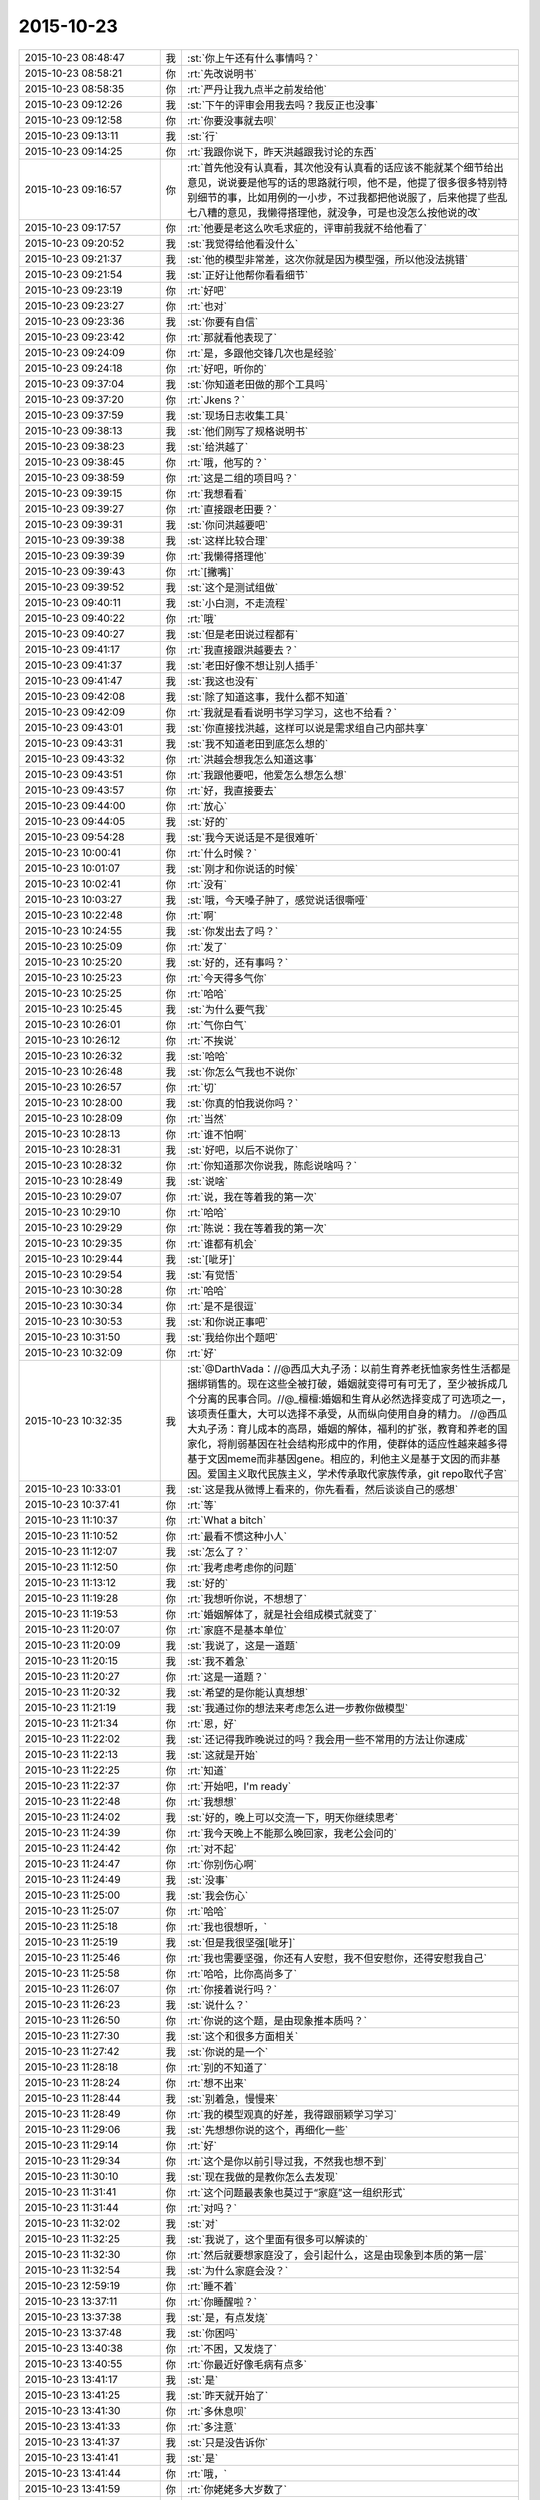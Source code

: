 2015-10-23
-------------

.. list-table::
   :widths: 25, 1, 60

   * - 2015-10-23 08:48:47
     - 我
     - :st:`你上午还有什么事情吗？`
   * - 2015-10-23 08:58:21
     - 你
     - :rt:`先改说明书`
   * - 2015-10-23 08:58:35
     - 你
     - :rt:`严丹让我九点半之前发给他`
   * - 2015-10-23 09:12:26
     - 我
     - :st:`下午的评审会用我去吗？我反正也没事`
   * - 2015-10-23 09:12:58
     - 你
     - :rt:`你要没事就去呗`
   * - 2015-10-23 09:13:11
     - 我
     - :st:`行`
   * - 2015-10-23 09:14:25
     - 你
     - :rt:`我跟你说下，昨天洪越跟我讨论的东西`
   * - 2015-10-23 09:16:57
     - 你
     - :rt:`首先他没有认真看，其次他没有认真看的话应该不能就某个细节给出意见，说说要是他写的话的思路就行呗，他不是，他提了很多很多特别特别细节的事，比如用例的一小步，不过我都把他说服了，后来他提了些乱七八糟的意见，我懒得搭理他，就没争，可是也没怎么按他说的改`
   * - 2015-10-23 09:17:57
     - 你
     - :rt:`他要是老这么吹毛求疵的，评审前我就不给他看了`
   * - 2015-10-23 09:20:52
     - 我
     - :st:`我觉得给他看没什么`
   * - 2015-10-23 09:21:37
     - 我
     - :st:`他的模型非常差，这次你就是因为模型强，所以他没法挑错`
   * - 2015-10-23 09:21:54
     - 我
     - :st:`正好让他帮你看看细节`
   * - 2015-10-23 09:23:19
     - 你
     - :rt:`好吧`
   * - 2015-10-23 09:23:27
     - 你
     - :rt:`也对`
   * - 2015-10-23 09:23:36
     - 我
     - :st:`你要有自信`
   * - 2015-10-23 09:23:42
     - 你
     - :rt:`那就看他表现了`
   * - 2015-10-23 09:24:09
     - 你
     - :rt:`是，多跟他交锋几次也是经验`
   * - 2015-10-23 09:24:18
     - 你
     - :rt:`好吧，听你的`
   * - 2015-10-23 09:37:04
     - 我
     - :st:`你知道老田做的那个工具吗`
   * - 2015-10-23 09:37:20
     - 你
     - :rt:`Jkens？`
   * - 2015-10-23 09:37:59
     - 我
     - :st:`现场日志收集工具`
   * - 2015-10-23 09:38:13
     - 我
     - :st:`他们刚写了规格说明书`
   * - 2015-10-23 09:38:23
     - 我
     - :st:`给洪越了`
   * - 2015-10-23 09:38:45
     - 你
     - :rt:`哦，他写的？`
   * - 2015-10-23 09:38:59
     - 你
     - :rt:`这是二组的项目吗？`
   * - 2015-10-23 09:39:15
     - 你
     - :rt:`我想看看`
   * - 2015-10-23 09:39:27
     - 你
     - :rt:`直接跟老田要？`
   * - 2015-10-23 09:39:31
     - 我
     - :st:`你问洪越要吧`
   * - 2015-10-23 09:39:38
     - 我
     - :st:`这样比较合理`
   * - 2015-10-23 09:39:39
     - 你
     - :rt:`我懒得搭理他`
   * - 2015-10-23 09:39:43
     - 你
     - :rt:`[撇嘴]`
   * - 2015-10-23 09:39:52
     - 我
     - :st:`这个是测试组做`
   * - 2015-10-23 09:40:11
     - 我
     - :st:`小白测，不走流程`
   * - 2015-10-23 09:40:22
     - 你
     - :rt:`哦`
   * - 2015-10-23 09:40:27
     - 我
     - :st:`但是老田说过程都有`
   * - 2015-10-23 09:41:17
     - 你
     - :rt:`我直接跟洪越要去？`
   * - 2015-10-23 09:41:37
     - 我
     - :st:`老田好像不想让别人插手`
   * - 2015-10-23 09:41:47
     - 我
     - :st:`我这也没有`
   * - 2015-10-23 09:42:08
     - 我
     - :st:`除了知道这事，我什么都不知道`
   * - 2015-10-23 09:42:09
     - 你
     - :rt:`我就是看看说明书学习学习，这也不给看？`
   * - 2015-10-23 09:43:01
     - 我
     - :st:`你直接找洪越，这样可以说是需求组自己内部共享`
   * - 2015-10-23 09:43:31
     - 我
     - :st:`我不知道老田到底怎么想的`
   * - 2015-10-23 09:43:32
     - 你
     - :rt:`洪越会想我怎么知道这事`
   * - 2015-10-23 09:43:51
     - 你
     - :rt:`我跟他要吧，他爱怎么想怎么想`
   * - 2015-10-23 09:43:57
     - 你
     - :rt:`好，我直接要去`
   * - 2015-10-23 09:44:00
     - 你
     - :rt:`放心`
   * - 2015-10-23 09:44:05
     - 我
     - :st:`好的`
   * - 2015-10-23 09:54:28
     - 我
     - :st:`我今天说话是不是很难听`
   * - 2015-10-23 10:00:41
     - 你
     - :rt:`什么时候？`
   * - 2015-10-23 10:01:07
     - 我
     - :st:`刚才和你说话的时候`
   * - 2015-10-23 10:02:41
     - 你
     - :rt:`没有`
   * - 2015-10-23 10:03:27
     - 我
     - :st:`哦，今天嗓子肿了，感觉说话很嘶哑`
   * - 2015-10-23 10:22:48
     - 你
     - :rt:`啊`
   * - 2015-10-23 10:24:55
     - 我
     - :st:`你发出去了吗？`
   * - 2015-10-23 10:25:09
     - 你
     - :rt:`发了`
   * - 2015-10-23 10:25:20
     - 我
     - :st:`好的，还有事吗？`
   * - 2015-10-23 10:25:23
     - 你
     - :rt:`今天得多气你`
   * - 2015-10-23 10:25:25
     - 你
     - :rt:`哈哈`
   * - 2015-10-23 10:25:45
     - 我
     - :st:`为什么要气我`
   * - 2015-10-23 10:26:01
     - 你
     - :rt:`气你白气`
   * - 2015-10-23 10:26:12
     - 你
     - :rt:`不挨说`
   * - 2015-10-23 10:26:32
     - 我
     - :st:`哈哈`
   * - 2015-10-23 10:26:48
     - 我
     - :st:`你怎么气我也不说你`
   * - 2015-10-23 10:26:57
     - 你
     - :rt:`切`
   * - 2015-10-23 10:28:00
     - 我
     - :st:`你真的怕我说你吗？`
   * - 2015-10-23 10:28:09
     - 你
     - :rt:`当然`
   * - 2015-10-23 10:28:13
     - 你
     - :rt:`谁不怕啊`
   * - 2015-10-23 10:28:31
     - 我
     - :st:`好吧，以后不说你了`
   * - 2015-10-23 10:28:32
     - 你
     - :rt:`你知道那次你说我，陈彪说啥吗？`
   * - 2015-10-23 10:28:49
     - 我
     - :st:`说啥`
   * - 2015-10-23 10:29:07
     - 你
     - :rt:`说，我在等着我的第一次`
   * - 2015-10-23 10:29:10
     - 你
     - :rt:`哈哈`
   * - 2015-10-23 10:29:29
     - 你
     - :rt:`陈说：我在等着我的第一次`
   * - 2015-10-23 10:29:35
     - 你
     - :rt:`谁都有机会`
   * - 2015-10-23 10:29:44
     - 我
     - :st:`[呲牙]`
   * - 2015-10-23 10:29:54
     - 我
     - :st:`有觉悟`
   * - 2015-10-23 10:30:28
     - 你
     - :rt:`哈哈`
   * - 2015-10-23 10:30:34
     - 你
     - :rt:`是不是很逗`
   * - 2015-10-23 10:30:53
     - 我
     - :st:`和你说正事吧`
   * - 2015-10-23 10:31:50
     - 我
     - :st:`我给你出个题吧`
   * - 2015-10-23 10:32:09
     - 你
     - :rt:`好`
   * - 2015-10-23 10:32:35
     - 我
     - :st:`@DarthVada：//@西瓜大丸子汤：以前生育养老抚恤家务性生活都是捆绑销售的。现在这些全被打破，婚姻就变得可有可无了，至少被拆成几个分离的民事合同。//@_檀檀:婚姻和生育从必然选择变成了可选项之一，该项责任重大，大可以选择不承受，从而纵向使用自身的精力。
       //@西瓜大丸子汤：育儿成本的高昂，婚姻的解体，福利的扩张，教育和养老的国家化，将削弱基因在社会结构形成中的作用，使群体的适应性越来越多得基于文因meme而非基因gene。相应的，利他主义是基于文因的而非基因。爱国主义取代民族主义，学术传承取代家族传承，git repo取代子宫`
   * - 2015-10-23 10:33:01
     - 我
     - :st:`这是我从微博上看来的，你先看看，然后谈谈自己的感想`
   * - 2015-10-23 10:37:41
     - 你
     - :rt:`等`
   * - 2015-10-23 11:10:37
     - 你
     - :rt:`What a bitch`
   * - 2015-10-23 11:10:52
     - 你
     - :rt:`最看不惯这种小人`
   * - 2015-10-23 11:12:07
     - 我
     - :st:`怎么了？`
   * - 2015-10-23 11:12:50
     - 你
     - :rt:`我考虑考虑你的问题`
   * - 2015-10-23 11:13:12
     - 我
     - :st:`好的`
   * - 2015-10-23 11:19:28
     - 你
     - :rt:`我想听你说，不想想了`
   * - 2015-10-23 11:19:53
     - 你
     - :rt:`婚姻解体了，就是社会组成模式就变了`
   * - 2015-10-23 11:20:07
     - 你
     - :rt:`家庭不是基本单位`
   * - 2015-10-23 11:20:09
     - 我
     - :st:`我说了，这是一道题`
   * - 2015-10-23 11:20:15
     - 我
     - :st:`我不着急`
   * - 2015-10-23 11:20:27
     - 你
     - :rt:`这是一道题？`
   * - 2015-10-23 11:20:32
     - 我
     - :st:`希望的是你能认真想想`
   * - 2015-10-23 11:21:19
     - 我
     - :st:`我通过你的想法来考虑怎么进一步教你做模型`
   * - 2015-10-23 11:21:34
     - 你
     - :rt:`恩，好`
   * - 2015-10-23 11:22:02
     - 我
     - :st:`还记得我昨晚说过的吗？我会用一些不常用的方法让你速成`
   * - 2015-10-23 11:22:13
     - 我
     - :st:`这就是开始`
   * - 2015-10-23 11:22:25
     - 你
     - :rt:`知道`
   * - 2015-10-23 11:22:37
     - 你
     - :rt:`开始吧，I'm ready`
   * - 2015-10-23 11:22:48
     - 你
     - :rt:`我想想`
   * - 2015-10-23 11:24:02
     - 我
     - :st:`好的，晚上可以交流一下，明天你继续思考`
   * - 2015-10-23 11:24:39
     - 你
     - :rt:`我今天晚上不能那么晚回家，我老公会问的`
   * - 2015-10-23 11:24:42
     - 你
     - :rt:`对不起`
   * - 2015-10-23 11:24:47
     - 你
     - :rt:`你别伤心啊`
   * - 2015-10-23 11:24:49
     - 我
     - :st:`没事`
   * - 2015-10-23 11:25:00
     - 我
     - :st:`我会伤心`
   * - 2015-10-23 11:25:07
     - 你
     - :rt:`哈哈`
   * - 2015-10-23 11:25:18
     - 你
     - :rt:`我也很想听，`
   * - 2015-10-23 11:25:19
     - 我
     - :st:`但是我很坚强[呲牙]`
   * - 2015-10-23 11:25:46
     - 你
     - :rt:`我也需要坚强，你还有人安慰，我不但安慰你，还得安慰我自己`
   * - 2015-10-23 11:25:58
     - 你
     - :rt:`哈哈，比你高尚多了`
   * - 2015-10-23 11:26:07
     - 你
     - :rt:`你接着说行吗？`
   * - 2015-10-23 11:26:23
     - 我
     - :st:`说什么？`
   * - 2015-10-23 11:26:50
     - 你
     - :rt:`你说的这个题，是由现象推本质吗？`
   * - 2015-10-23 11:27:30
     - 我
     - :st:`这个和很多方面相关`
   * - 2015-10-23 11:27:42
     - 我
     - :st:`你说的是一个`
   * - 2015-10-23 11:28:18
     - 你
     - :rt:`别的不知道了`
   * - 2015-10-23 11:28:24
     - 你
     - :rt:`想不出来`
   * - 2015-10-23 11:28:44
     - 我
     - :st:`别着急，慢慢来`
   * - 2015-10-23 11:28:49
     - 你
     - :rt:`我的模型观真的好差，我得跟丽颖学习学习`
   * - 2015-10-23 11:29:06
     - 我
     - :st:`先想想你说的这个，再细化一些`
   * - 2015-10-23 11:29:14
     - 你
     - :rt:`好`
   * - 2015-10-23 11:29:34
     - 你
     - :rt:`这个是你以前引导过我，不然我也想不到`
   * - 2015-10-23 11:30:10
     - 我
     - :st:`现在我做的是教你怎么去发现`
   * - 2015-10-23 11:31:41
     - 你
     - :rt:`这个问题最表象也莫过于“家庭”这一组织形式`
   * - 2015-10-23 11:31:44
     - 你
     - :rt:`对吗？`
   * - 2015-10-23 11:32:02
     - 我
     - :st:`对`
   * - 2015-10-23 11:32:25
     - 我
     - :st:`我说了，这个里面有很多可以解读的`
   * - 2015-10-23 11:32:30
     - 你
     - :rt:`然后就要想家庭没了，会引起什么，这是由现象到本质的第一层`
   * - 2015-10-23 11:32:54
     - 我
     - :st:`为什么家庭会没？`
   * - 2015-10-23 12:59:19
     - 你
     - :rt:`睡不着`
   * - 2015-10-23 13:37:11
     - 你
     - :rt:`你睡醒啦？`
   * - 2015-10-23 13:37:38
     - 我
     - :st:`是，有点发烧`
   * - 2015-10-23 13:37:48
     - 我
     - :st:`你困吗`
   * - 2015-10-23 13:40:38
     - 你
     - :rt:`不困，又发烧了`
   * - 2015-10-23 13:40:55
     - 你
     - :rt:`你最近好像毛病有点多`
   * - 2015-10-23 13:41:17
     - 我
     - :st:`是`
   * - 2015-10-23 13:41:25
     - 我
     - :st:`昨天就开始了`
   * - 2015-10-23 13:41:30
     - 你
     - :rt:`多休息呗`
   * - 2015-10-23 13:41:33
     - 你
     - :rt:`多注意`
   * - 2015-10-23 13:41:37
     - 我
     - :st:`只是没告诉你`
   * - 2015-10-23 13:41:41
     - 我
     - :st:`是`
   * - 2015-10-23 13:41:44
     - 你
     - :rt:`哦，`
   * - 2015-10-23 13:41:59
     - 你
     - :rt:`你姥姥多大岁数了`
   * - 2015-10-23 13:42:11
     - 我
     - :st:`90多了`
   * - 2015-10-23 13:42:26
     - 你
     - :rt:`身体好吗？`
   * - 2015-10-23 13:43:01
     - 我
     - :st:`还行吧，今年不如去年`
   * - 2015-10-23 13:43:11
     - 你
     - :rt:`人家说，家里年长的老奶奶，是负能量的黑洞，正能量的放大器`
   * - 2015-10-23 13:43:23
     - 你
     - :rt:`你家是吗？`
   * - 2015-10-23 13:43:43
     - 我
     - :st:`差不多`
   * - 2015-10-23 13:45:50
     - 你
     - :rt:`以前我奶奶就是这样`
   * - 2015-10-23 13:45:58
     - 你
     - :rt:`我俩是她一手带大的`
   * - 2015-10-23 13:46:12
     - 你
     - :rt:`你是你姥姥带大的吗？`
   * - 2015-10-23 13:46:18
     - 我
     - :st:`不是`
   * - 2015-10-23 13:46:39
     - 我
     - :st:`我一直和我父母在贵州`
   * - 2015-10-23 13:47:28
     - 你
     - :rt:`他们不是支教的吧`
   * - 2015-10-23 13:47:44
     - 我
     - :st:`不是，三线`
   * - 2015-10-23 13:52:06
     - 你
     - :rt:`三线是啥？`
   * - 2015-10-23 13:52:28
     - 你
     - :rt:`你一会去吗？评审`
   * - 2015-10-23 13:52:39
     - 我
     - :st:`去`
   * - 2015-10-23 13:52:56
     - 我
     - :st:`回来给你讲我的故事吧`
   * - 2015-10-23 13:53:29
     - 我
     - :st:`你要是感兴趣还可以看看我小时候的照片`
   * - 2015-10-23 13:54:23
     - 你
     - :rt:`好啊好啊`
   * - 2015-10-23 13:54:25
     - 你
     - :rt:`哈哈`
   * - 2015-10-23 14:51:43
     - 你
     - :rt:`别喊了，嗓子都哑了`
   * - 2015-10-23 14:52:13
     - 我
     - :st:`耿燕没事找事`
   * - 2015-10-23 16:13:32
     - 你
     - :rt:`你少说两句吧`
   * - 2015-10-23 16:13:35
     - 你
     - :rt:`话痨`
   * - 2015-10-23 16:23:23
     - 我
     - :st:`我今天没惹你生气吧`
   * - 2015-10-23 16:23:45
     - 我
     - :st:`开会时我一直发烧，脑子不太清楚`
   * - 2015-10-23 16:32:21
     - 你
     - :rt:`惹了`
   * - 2015-10-23 16:32:39
     - 我
     - :st:`好吧，我道歉`
   * - 2015-10-23 16:32:51
     - 你
     - :rt:`骗你的`
   * - 2015-10-23 16:32:57
     - 你
     - :rt:`看来真是傻了`
   * - 2015-10-23 16:33:00
     - 你
     - :rt:`你歇会吧`
   * - 2015-10-23 17:31:58
     - 你
     - :rt:`你有事吗？`
   * - 2015-10-23 17:32:09
     - 我
     - :st:`你今天几点走？`
   * - 2015-10-23 17:32:11
     - 你
     - :rt:`一直在过来看，看我啊？`
   * - 2015-10-23 17:32:16
     - 我
     - :st:`对呀`
   * - 2015-10-23 17:32:23
     - 你
     - :rt:`六点半吧，你早点回去吧`
   * - 2015-10-23 17:32:28
     - 你
     - :rt:`看着你就难受`
   * - 2015-10-23 17:32:55
     - 我
     - :st:`我今天晚上有事，要晚点走`
   * - 2015-10-23 17:33:39
     - 你
     - :rt:`有什么事`
   * - 2015-10-23 17:33:47
     - 我
     - :st:`你明天不来，我也不想来了`
   * - 2015-10-23 17:33:54
     - 我
     - :st:`等人`
   * - 2015-10-23 17:33:55
     - 你
     - :rt:`快别来了`
   * - 2015-10-23 17:34:13
     - 你
     - :rt:`刚才刘甲还说，估计你这样的来不了了`
   * - 2015-10-23 17:34:26
     - 我
     - :st:`你来我就来`
   * - 2015-10-23 17:34:36
     - 你
     - :rt:`我不来`
   * - 2015-10-23 17:34:43
     - 我
     - :st:`我就不来了`
   * - 2015-10-23 17:40:37
     - 我
     - :st:`还有一件事`
   * - 2015-10-23 17:41:13
     - 你
     - [动画表情]
   * - 2015-10-23 17:41:23
     - 我
     - :st:`今天严丹说的对，你在评审的时候应该强硬点`
   * - 2015-10-23 17:44:10
     - 你
     - :rt:`恩，我觉得他也是为我好`
   * - 2015-10-23 17:44:15
     - 你
     - :rt:`说得也对`
   * - 2015-10-23 17:53:07
     - 你
     - :rt:`你赶快治治吧，还一直咳嗽，还发烧，还腿疼，你姥姥得多心疼啊`
   * - 2015-10-23 17:54:11
     - 你
     - :rt:`忘了问了，你姥姥稀罕你吗？`
   * - 2015-10-23 17:55:15
     - 我
     - :st:`以前我在天津上学的时候不稀罕`
   * - 2015-10-23 17:55:24
     - 我
     - :st:`现在稀罕`
   * - 2015-10-23 17:57:58
     - 你
     - :rt:`啊！[撇嘴]那我也不喜欢你姥姥`
   * - 2015-10-23 17:58:16
     - 我
     - :st:`为什么？`
   * - 2015-10-23 18:00:44
     - 我
     - :st:`因为不稀罕我？`
   * - 2015-10-23 18:01:02
     - 我
     - :st:`你不知道那时的我和现在大不一样`
   * - 2015-10-23 18:01:09
     - 我
     - :st:`非常叛逆的`
   * - 2015-10-23 18:04:45
     - 我
     - :st:`给你看看我那时的照片你就知道了`
   * - 2015-10-23 18:25:46
     - 你
     - :rt:`我不看`
   * - 2015-10-23 18:25:55
     - 你
     - :rt:`我以为你是乖乖的那种呢`
   * - 2015-10-23 18:26:09
     - 我
     - :st:`不看就不看吧`
   * - 2015-10-23 18:26:19
     - 你
     - :rt:`你几点走？`
   * - 2015-10-23 18:26:23
     - 我
     - :st:`我从来都不是，现在也不是`
   * - 2015-10-23 18:26:30
     - 你
     - :rt:`是`
   * - 2015-10-23 18:26:33
     - 你
     - :rt:`知道了`
   * - 2015-10-23 18:26:37
     - 我
     - :st:`你走吧，有人接我`
   * - 2015-10-23 18:26:43
     - 你
     - :rt:`哦`
   * - 2015-10-23 18:27:20
     - 你
     - :rt:`你这周回家吗？`
   * - 2015-10-23 18:27:31
     - 你
     - :rt:`肯定不回了`
   * - 2015-10-23 18:28:00
     - 我
     - :st:`是`